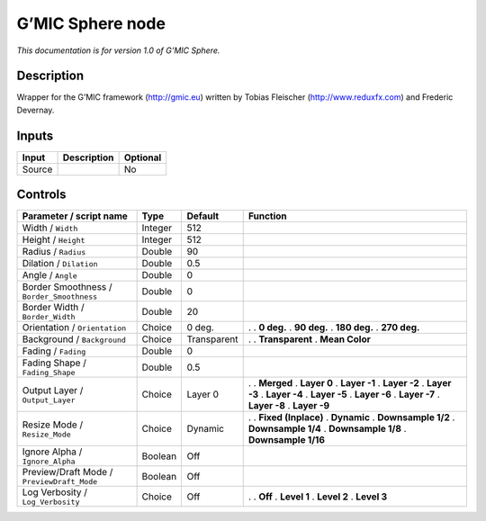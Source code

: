 .. _eu.gmic.Sphere:

G’MIC Sphere node
=================

*This documentation is for version 1.0 of G’MIC Sphere.*

Description
-----------

Wrapper for the G’MIC framework (http://gmic.eu) written by Tobias Fleischer (http://www.reduxfx.com) and Frederic Devernay.

Inputs
------

====== =========== ========
Input  Description Optional
====== =========== ========
Source             No
====== =========== ========

Controls
--------

.. tabularcolumns:: |>{\raggedright}p{0.2\columnwidth}|>{\raggedright}p{0.06\columnwidth}|>{\raggedright}p{0.07\columnwidth}|p{0.63\columnwidth}|

.. cssclass:: longtable

========================================== ======= =========== =====================
Parameter / script name                    Type    Default     Function
========================================== ======= =========== =====================
Width / ``Width``                          Integer 512          
Height / ``Height``                        Integer 512          
Radius / ``Radius``                        Double  90           
Dilation / ``Dilation``                    Double  0.5          
Angle / ``Angle``                          Double  0            
Border Smoothness / ``Border_Smoothness``  Double  0            
Border Width / ``Border_Width``            Double  20           
Orientation / ``Orientation``              Choice  0 deg.      .  
                                                               . **0 deg.**
                                                               . **90 deg.**
                                                               . **180 deg.**
                                                               . **270 deg.**
Background / ``Background``                Choice  Transparent .  
                                                               . **Transparent**
                                                               . **Mean Color**
Fading / ``Fading``                        Double  0            
Fading Shape / ``Fading_Shape``            Double  0.5          
Output Layer / ``Output_Layer``            Choice  Layer 0     .  
                                                               . **Merged**
                                                               . **Layer 0**
                                                               . **Layer -1**
                                                               . **Layer -2**
                                                               . **Layer -3**
                                                               . **Layer -4**
                                                               . **Layer -5**
                                                               . **Layer -6**
                                                               . **Layer -7**
                                                               . **Layer -8**
                                                               . **Layer -9**
Resize Mode / ``Resize_Mode``              Choice  Dynamic     .  
                                                               . **Fixed (Inplace)**
                                                               . **Dynamic**
                                                               . **Downsample 1/2**
                                                               . **Downsample 1/4**
                                                               . **Downsample 1/8**
                                                               . **Downsample 1/16**
Ignore Alpha / ``Ignore_Alpha``            Boolean Off          
Preview/Draft Mode / ``PreviewDraft_Mode`` Boolean Off          
Log Verbosity / ``Log_Verbosity``          Choice  Off         .  
                                                               . **Off**
                                                               . **Level 1**
                                                               . **Level 2**
                                                               . **Level 3**
========================================== ======= =========== =====================
